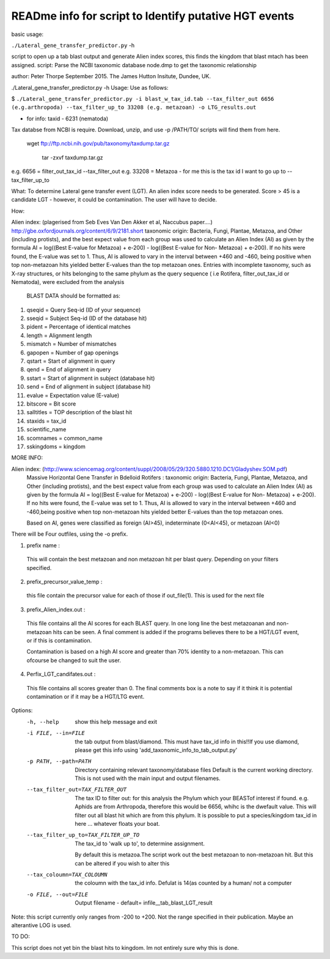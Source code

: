 READme info for script to Identify putative HGT events
======================================================

basic usage:

``./Lateral_gene_transfer_predictor.py`` -h 



script to open up a tab blast output and generate Alien index scores,
this finds the kingdom that blast mtach has been assigned.
script: Parse the NCBI taxonomic database node.dmp to get the
taxonomic relationship

author: Peter Thorpe September 2015. The James Hutton Insitute, Dundee, UK.

./Lateral_gene_transfer_predictor.py -h
Usage: Use as follows:

$ ``./Lateral_gene_transfer_predictor.py -i blast_w_tax_id.tab --tax_filter_out 6656 (e.g.arthropoda) --tax_filter_up_to 33208 (e.g. metazoan) -o LTG_results.out``


- for info: taxid - 6231 (nematoda)

Tax databse from NCBI is require. Download, unzip, and use -p /PATH/TO/   scripts will find them from here.

    wget ftp://ftp.ncbi.nih.gov/pub/taxonomy/taxdump.tar.gz
    
	tar -zxvf taxdump.tar.gz


e.g. 6656 = filter_out_tax_id --tax_filter_out
e.g. 33208 = Metazoa   -  for me this is the tax id I want to go up to --tax_filter_up_to

What:
To determine Lateral gene transfer event (LGT). An alien index score needs to be generated. Score > 45
is a candidate LGT - however, it could be contamination. The user will have to decide.


How:

Alien index: (plagerised from Seb Eves Van Den Akker et al, Naccubus paper....)
http://gbe.oxfordjournals.org/content/6/9/2181.short
taxonomic origin: Bacteria, Fungi, Plantae, Metazoa, and Other (including protists), and
the best expect value from each group was used to calculate an Alien Index (AI) as given
by the formula AI = log((Best E-value for Metazoa) + e-200) - log((Best E-value for Non-
Metazoa) + e-200). If no hits were found, the E-value was set to 1. Thus, AI is allowed to
vary in the interval between +460 and -460, being positive when top non-metazoan hits
yielded better E-values than the top metazoan ones. Entries with incomplete taxonomy,
such as X-ray structures, or hits belonging to the same phylum as the query sequence (
i.e Rotifera, filter_out_tax_id or Nematoda), were excluded from the analysis


    BLAST DATA should be formatted as:

1) qseqid = Query Seq-id (ID of your sequence)
2) sseqid = Subject Seq-id (ID of the database hit)
3) pident = Percentage of identical matches
4) length = Alignment length
5) mismatch = Number of mismatches
6) gapopen = Number of gap openings
7) qstart = Start of alignment in query
8) qend = End of alignment in query
9) sstart = Start of alignment in subject (database hit)
10) send = End of alignment in subject (database hit)
11) evalue = Expectation value (E-value)
12) bitscore = Bit score
13) salltitles = TOP description of the blast hit
14) staxids = tax_id
15) scientific_name
16) scomnames = common_name
17) sskingdoms = kingdom



MORE INFO:

Alien index:  (http://www.sciencemag.org/content/suppl/2008/05/29/320.5880.1210.DC1/Gladyshev.SOM.pdf)
    Massive Horizontal Gene Transfer in Bdelloid Rotifers :
    taxonomic origin: Bacteria, Fungi, Plantae, Metazoa, and Other (including protists), and
    the best expect value from each group was used to calculate an Alien Index (AI) as given
    by the formula AI = log((Best E-value for Metazoa) + e-200) - log((Best E-value for Non-
    Metazoa) + e-200). If no hits were found, the E-value was set to 1. Thus, AI is allowed to
    vary in the interval between +460 and -460,being positive when top non-metazoan hits
    yielded better E-values than the top metazoan ones. 

    Based on AI, genes were classified as foreign (AI>45), indeterminate (0<AI<45), or metazoan (AI<0)

There will be Four outfiles, using the -o prefix.

1) prefix name :
 This will contain the best metazoan and non metazoan hit per blast query. Depending on your filters specified.

2) prefix_precursor_value_temp :
 this file contain the precursor value for each of those if out_file(1). This is used for the next file

3) prefix_Alien_index.out :
 This file contains all the AI scores for each BLAST query. In one long line the best metazoanan
 and non-metazoan hits can be seen. A final comment is added if the programs believes there to be a HGT/LGT event,
 or if this is contamination.

 Contamination is based on a high AI score and greater than 70% identity to a non-metazoan. This can ofcourse be changed to suit the user.

4) Perfix_LGT_candifates.out :
 This file contains all scores greater than 0. The final comments box is a note to say if it think it is potential
 contamination or if it may be a HGT/LTG event.



Options:
  -h, --help            show this help message and exit
  -i FILE, --in=FILE    the tab output from blast/diamond. This must have
                        tax_id info in this!!If you use diamond, please get
                        this info using 'add_taxonomic_info_to_tab_output.py'
  -p PATH, --path=PATH  Directory containing relevant taxonomy/database files
                        Default is the current working directory. This is not
                        used with the main input and output filenames.
  --tax_filter_out=TAX_FILTER_OUT
                        The tax ID to filter out: for this analysis the Phylum
                        which your BEASTof interest if found. e.g. Aphids are
                        from Arthropoda, therefore this would be 6656, whihc
                        is the dwefault value. This will filter out all blast
                        hit which are from this phylum. It is possible to put
                        a species/kingdom tax_id in here ... whatever floats
                        your boat.
  --tax_filter_up_to=TAX_FILTER_UP_TO
                         The tax_id to 'walk up to', to determine assignment.
                        By default this is metazoa.The script work out the
                        best metazoan to non-metazoan hit. But this can be
                        altered if you wish to alter this
  --tax_coloumn=TAX_COLOUMN
                        the coloumn with the tax_id info. Defulat is 14(as
                        counted by a human/ not a computer
  -o FILE, --out=FILE   Output filename - default=
                        infile__tab_blast_LGT_result
					
					
Note: this script currently only ranges from -200 to +200. Not the range specified in their publication. 
Maybe an alterantive LOG is used.

TO DO:

This script does not yet bin the blast hits to kingdom. Im not entirely sure why this is done.
